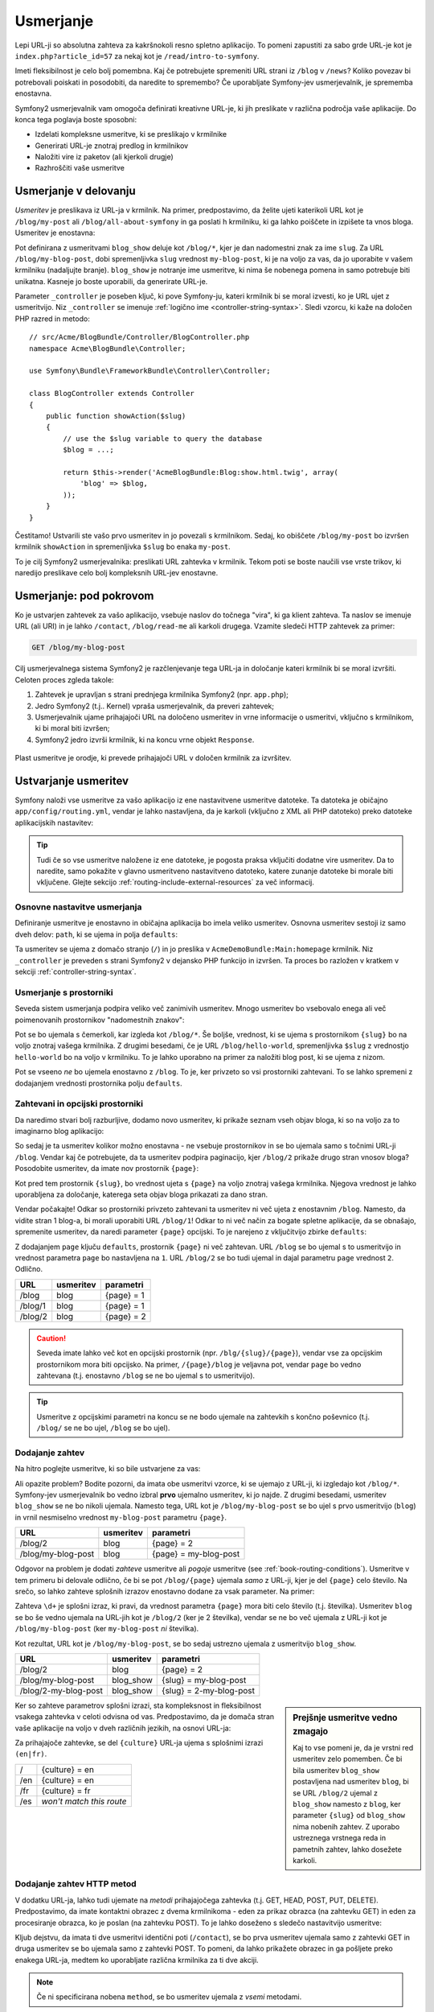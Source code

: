 .. index::
   single: Routing

Usmerjanje
==========

Lepi URL-ji so absolutna zahteva za kakršnokoli resno spletno aplikacijo. To
pomeni zapustiti za sabo grde URL-je kot je ``index.php?article_id=57`` za
nekaj kot je ``/read/intro-to-symfony``.

Imeti fleksibilnost je celo bolj pomembna. Kaj če potrebujete spremeniti
URL strani iz ``/blog`` v ``/news``? Koliko povezav bi potrebovali
poiskati in posodobiti, da naredite to spremembo? Če uporabljate Symfony-jev usmerjevalnik,
je sprememba enostavna.

Symfony2 usmerjevalnik vam omogoča definirati kreativne URL-je, ki jih preslikate v različna
področja vaše aplikacije. Do konca tega poglavja boste sposobni:

* Izdelati kompleksne usmeritve, ki se preslikajo v krmilnike
* Generirati URL-je znotraj predlog in krmilnikov
* Naložiti vire iz paketov (ali kjerkoli drugje)
* Razhroščiti vaše usmeritve

.. index::
   single: Routing; Basics

Usmerjanje v delovanju
----------------------

*Usmeritev* je preslikava iz URL-ja v krmilnik. Na primer, predpostavimo,
da želite ujeti katerikoli URL kot je ``/blog/my-post`` ali ``/blog/all-about-symfony``
in ga poslati h krmilniku, ki ga lahko poiščete in izpišete ta vnos bloga.
Usmeritev je enostavna:

.. configuration-block::

    .. code-block:: yaml

        # app/config/routing.yml
        blog_show:
            path:      /blog/{slug}
            defaults:  { _controller: AcmeBlogBundle:Blog:show }

    .. code-block:: xml

        <!-- app/config/routing.xml -->
        <?xml version="1.0" encoding="UTF-8" ?>
        <routes xmlns="http://symfony.com/schema/routing"
            xmlns:xsi="http://www.w3.org/2001/XMLSchema-instance"
            xsi:schemaLocation="http://symfony.com/schema/routing
                http://symfony.com/schema/routing/routing-1.0.xsd">

            <route id="blog_show" path="/blog/{slug}">
                <default key="_controller">AcmeBlogBundle:Blog:show</default>
            </route>
        </routes>

    .. code-block:: php

        // app/config/routing.php
        use Symfony\Component\Routing\RouteCollection;
        use Symfony\Component\Routing\Route;

        $collection = new RouteCollection();
        $collection->add('blog_show', new Route('/blog/{slug}', array(
            '_controller' => 'AcmeBlogBundle:Blog:show',
        )));

        return $collection;

Pot definirana z usmeritvami ``blog_show`` deluje kot ``/blog/*``, kjer
je dan nadomestni znak za ime ``slug``. Za URL ``/blog/my-blog-post``,
dobi spremenljivka ``slug`` vrednost ``my-blog-post``, ki je na voljo
za vas, da jo uporabite v vašem krmilniku (nadaljujte branje). ``blog_show`` je
notranje ime usmeritve, ki nima še nobenega pomena in samo potrebuje
biti unikatna. Kasneje jo boste uporabili, da generirate URL-je.

Parameter ``_controller`` je poseben ključ, ki pove Symfony-ju, kateri krmilnik
bi se moral izvesti, ko je URL ujet z usmeritvijo. Niz ``_controller``
se imenuje :ref:`logično ime <controller-string-syntax>`. Sledi
vzorcu, ki kaže na določen PHP razred in metodo::

    // src/Acme/BlogBundle/Controller/BlogController.php
    namespace Acme\BlogBundle\Controller;

    use Symfony\Bundle\FrameworkBundle\Controller\Controller;

    class BlogController extends Controller
    {
        public function showAction($slug)
        {
            // use the $slug variable to query the database
            $blog = ...;

            return $this->render('AcmeBlogBundle:Blog:show.html.twig', array(
                'blog' => $blog,
            ));
        }
    }

Čestitamo! Ustvarili ste vašo prvo usmeritev in jo povezali s
krmilnikom. Sedaj, ko obiščete ``/blog/my-post`` bo izvršen krmilnik ``showAction``
in spremenljivka ``$slug`` bo enaka ``my-post``.

To je cilj Symfony2 usmerjevalnika: preslikati URL zahtevka v
krmilnik. Tekom poti se boste naučili vse vrste trikov, ki naredijo preslikave
celo bolj kompleksnih URL-jev enostavne.

.. index::
   single: Routing; Under the hood

Usmerjanje: pod pokrovom
------------------------

Ko je ustvarjen zahtevek za vašo aplikacijo, vsebuje naslov do
točnega "vira", ki ga klient zahteva. Ta naslov se imenuje
URL (ali URI) in je lahko ``/contact``, ``/blog/read-me`` ali karkoli
drugega. Vzamite sledeči HTTP zahtevek za primer:

.. code-block:: text

    GET /blog/my-blog-post

Cilj usmerjevalnega sistema Symfony2 je razčlenjevanje tega URL-ja in določanje
kateri krmilnik bi se moral izvršiti. Celoten proces zgleda takole:

#. Zahtevek je upravljan s strani prednjega krmilnika Symfony2 (npr. ``app.php``);

#. Jedro Symfony2 (t.j.. Kernel) vpraša usmerjevalnik, da preveri zahtevek;

#. Usmerjevalnik ujame prihajajoči URL na določeno usmeritev in vrne informacije
   o usmeritvi, vključno s krmilnikom, ki bi moral biti izvršen;

#. Symfony2 jedro izvrši krmilnik, ki na koncu vrne
   objekt ``Response``.

.. figure:: /images/request-flow.png
   :align: center
   :alt: Symfony2 request flow

   Plast usmeritve je orodje, ki prevede prihajajoči URL v določen
   krmilnik za izvršitev.

.. index::
   single: Routing; Creating routes

Ustvarjanje usmeritev
---------------------

Symfony naloži vse usmeritve za vašo aplikacijo iz ene nastavitvene usmeritve
datoteke. Ta datoteka je običajno ``app/config/routing.yml``, vendar je lahko nastavljena,
da je karkoli (vključno z XML ali PHP datoteko) preko datoteke aplikacijskih
nastavitev:

.. configuration-block::

    .. code-block:: yaml

        # app/config/config.yml
        framework:
            # ...
            router:        { resource: "%kernel.root_dir%/config/routing.yml" }

    .. code-block:: xml

        <!-- app/config/config.xml -->
        <?xml version="1.0" encoding="UTF-8" ?>
        <container xmlns="http://symfony.com/schema/dic/services"
            xmlns:xsi="http://www.w3.org/2001/XMLSchema-instance"
            xmlns:framework="http://symfony.com/schema/dic/symfony"
            xsi:schemaLocation="http://symfony.com/schema/dic/services http://symfony.com/schema/dic/services/services-1.0.xsd
                                http://symfony.com/schema/dic/symfony http://symfony.com/schema/dic/symfony/symfony-1.0.xsd">

            <framework:config>
                <!-- ... -->
                <framework:router resource="%kernel.root_dir%/config/routing.xml" />
            </framework:config>
        </container>

    .. code-block:: php

        // app/config/config.php
        $container->loadFromExtension('framework', array(
            // ...
            'router' => array(
                'resource' => '%kernel.root_dir%/config/routing.php',
            ),
        ));

.. tip::

    Tudi če so vse usmeritve naložene iz ene datoteke, je pogosta praksa
    vključiti dodatne vire usmeritev. Da to naredite, samo pokažite v
    glavno usmeritveno nastavitveno datoteko, katere zunanje datoteke bi morale biti vključene.
    Glejte sekcijo :ref:`routing-include-external-resources` za več
    informacij.

Osnovne nastavitve usmerjanja
~~~~~~~~~~~~~~~~~~~~~~~~~~~~~

Definiranje usmeritve je enostavno in običajna aplikacija bo imela veliko usmeritev.
Osnovna usmeritev sestoji iz samo dveh delov: ``path``, ki se ujema in
polja ``defaults``:

.. configuration-block::

    .. code-block:: yaml

        _welcome:
            path:      /
            defaults:  { _controller: AcmeDemoBundle:Main:homepage }

    .. code-block:: xml

        <?xml version="1.0" encoding="UTF-8" ?>
        <routes xmlns="http://symfony.com/schema/routing"
            xmlns:xsi="http://www.w3.org/2001/XMLSchema-instance"
            xsi:schemaLocation="http://symfony.com/schema/routing
                http://symfony.com/schema/routing/routing-1.0.xsd">

            <route id="_welcome" path="/">
                <default key="_controller">AcmeDemoBundle:Main:homepage</default>
            </route>

        </routes>

    ..  code-block:: php

        use Symfony\Component\Routing\RouteCollection;
        use Symfony\Component\Routing\Route;

        $collection = new RouteCollection();
        $collection->add('_welcome', new Route('/', array(
            '_controller' => 'AcmeDemoBundle:Main:homepage',
        )));

        return $collection;

Ta usmeritev se ujema z domačo stranjo (``/``) in jo preslika v ``AcmeDemoBundle:Main:homepage``
krmilnik. Niz ``_controller`` je preveden s strani Symfony2 v
dejansko PHP funkcijo in izvršen. Ta proces bo razložen v kratkem
v sekciji :ref:`controller-string-syntax`.

.. index::
   single: Routing; Placeholders

Usmerjanje s prostorniki
~~~~~~~~~~~~~~~~~~~~~~~~

Seveda sistem usmerjanja podpira veliko več zanimivih usmeritev. Mnogo
usmeritev bo vsebovalo enega ali več poimenovanih prostornikov "nadomestnih znakov":

.. configuration-block::

    .. code-block:: yaml

        blog_show:
            path:      /blog/{slug}
            defaults:  { _controller: AcmeBlogBundle:Blog:show }

    .. code-block:: xml

        <?xml version="1.0" encoding="UTF-8" ?>
        <routes xmlns="http://symfony.com/schema/routing"
            xmlns:xsi="http://www.w3.org/2001/XMLSchema-instance"
            xsi:schemaLocation="http://symfony.com/schema/routing
                http://symfony.com/schema/routing/routing-1.0.xsd">

            <route id="blog_show" path="/blog/{slug}">
                <default key="_controller">AcmeBlogBundle:Blog:show</default>
            </route>
        </routes>

    .. code-block:: php

        use Symfony\Component\Routing\RouteCollection;
        use Symfony\Component\Routing\Route;

        $collection = new RouteCollection();
        $collection->add('blog_show', new Route('/blog/{slug}', array(
            '_controller' => 'AcmeBlogBundle:Blog:show',
        )));

        return $collection;

Pot se bo ujemala s čemerkoli, kar izgleda kot ``/blog/*``. Še boljše,
vrednost, ki se ujema s prostornikom ``{slug}`` bo na voljo znotraj vašega
krmilnika. Z drugimi besedami, če je URL ``/blog/hello-world``, spremenljivka
``$slug`` z vrednostjo ``hello-world`` bo na voljo v krmilniku.
To je lahko uporabno na primer za naložiti blog post, ki se ujema z nizom.

Pot se vseeno *ne* bo ujemela enostavno z ``/blog``. To je, ker
privzeto so vsi prostorniki zahtevani. To se lahko spremeni z dodajanjem
vrednosti prostornika polju ``defaults``.

Zahtevani in opcijski prostorniki
~~~~~~~~~~~~~~~~~~~~~~~~~~~~~~~~~

Da naredimo stvari bolj razburljive, dodamo novo usmeritev, ki prikaže seznam vseh
objav bloga, ki so na voljo za to imaginarno blog aplikacijo:

.. configuration-block::

    .. code-block:: yaml

        blog:
            path:      /blog
            defaults:  { _controller: AcmeBlogBundle:Blog:index }

    .. code-block:: xml

        <?xml version="1.0" encoding="UTF-8" ?>
        <routes xmlns="http://symfony.com/schema/routing"
            xmlns:xsi="http://www.w3.org/2001/XMLSchema-instance"
            xsi:schemaLocation="http://symfony.com/schema/routing
                http://symfony.com/schema/routing/routing-1.0.xsd">

            <route id="blog" path="/blog">
                <default key="_controller">AcmeBlogBundle:Blog:index</default>
            </route>
        </routes>

    .. code-block:: php

        use Symfony\Component\Routing\RouteCollection;
        use Symfony\Component\Routing\Route;

        $collection = new RouteCollection();
        $collection->add('blog', new Route('/blog', array(
            '_controller' => 'AcmeBlogBundle:Blog:index',
        )));

        return $collection;

So sedaj je ta usmeritev kolikor možno enostavna - ne vsebuje prostornikov
in se bo ujemala samo s točnimi URL-ji ``/blog``. Vendar kaj če potrebujete, da ta usmeritev
podpira paginacijo, kjer ``/blog/2`` prikaže drugo stran vnosov
bloga? Posodobite usmeritev, da imate nov prostornik ``{page}``:

.. configuration-block::

    .. code-block:: yaml

        blog:
            path:      /blog/{page}
            defaults:  { _controller: AcmeBlogBundle:Blog:index }

    .. code-block:: xml

        <?xml version="1.0" encoding="UTF-8" ?>
        <routes xmlns="http://symfony.com/schema/routing"
            xmlns:xsi="http://www.w3.org/2001/XMLSchema-instance"
            xsi:schemaLocation="http://symfony.com/schema/routing
                http://symfony.com/schema/routing/routing-1.0.xsd">

            <route id="blog" path="/blog/{page}">
                <default key="_controller">AcmeBlogBundle:Blog:index</default>
            </route>
        </routes>

    .. code-block:: php

        use Symfony\Component\Routing\RouteCollection;
        use Symfony\Component\Routing\Route;

        $collection = new RouteCollection();
        $collection->add('blog', new Route('/blog/{page}', array(
            '_controller' => 'AcmeBlogBundle:Blog:index',
        )));

        return $collection;

Kot pred tem prostornik ``{slug}``, bo vrednost ujeta s ``{page}``
na voljo znotraj vašega krmilnika. Njegova vrednost je lahko uporabljena za določanje, katerega
seta objav bloga prikazati za dano stran.

Vendar počakajte! Odkar so prostorniki privzeto zahtevani ta usmeritev
ni več ujeta z enostavnim ``/blog``. Namesto, da vidite stran 1 blog-a,
bi morali uporabiti URL ``/blog/1``! Odkar to ni več način za bogate spletne
aplikacije, da se obnašajo, spremenite usmeritev, da naredi parameter ``{page}`` opcijski.
To je narejeno z vključitvijo zbirke ``defaults``:

.. configuration-block::

    .. code-block:: yaml

        blog:
            path:      /blog/{page}
            defaults:  { _controller: AcmeBlogBundle:Blog:index, page: 1 }

    .. code-block:: xml

        <?xml version="1.0" encoding="UTF-8" ?>
        <routes xmlns="http://symfony.com/schema/routing"
            xmlns:xsi="http://www.w3.org/2001/XMLSchema-instance"
            xsi:schemaLocation="http://symfony.com/schema/routing
                http://symfony.com/schema/routing/routing-1.0.xsd">

            <route id="blog" path="/blog/{page}">
                <default key="_controller">AcmeBlogBundle:Blog:index</default>
                <default key="page">1</default>
            </route>
        </routes>

    .. code-block:: php

        use Symfony\Component\Routing\RouteCollection;
        use Symfony\Component\Routing\Route;

        $collection = new RouteCollection();
        $collection->add('blog', new Route('/blog/{page}', array(
            '_controller' => 'AcmeBlogBundle:Blog:index',
            'page'        => 1,
        )));

        return $collection;

Z dodajanjem ``page`` ključu ``defaults``, prostornik ``{page}`` ni več
zahtevan. URL ``/blog`` se bo ujemal s to usmeritvijo in vrednost
parametra ``page`` bo nastavljena na ``1``. URL ``/blog/2`` se bo tudi
ujemal in dajal parametru ``page`` vrednost ``2``. Odlično.

+--------------------+-----------+-----------------------+
| URL                | usmeritev | parametri             |
+====================+===========+=======================+
| /blog              | blog      | {page} = 1            |
+--------------------+-----------+-----------------------+
| /blog/1            | blog      | {page} = 1            |
+--------------------+-----------+-----------------------+
| /blog/2            | blog      | {page} = 2            |
+--------------------+-----------+-----------------------+

.. caution::

    Seveda imate lahko več kot en opcijski prostornik (npr. ``/blg/{slug}/{page}``),
    vendar vse za opcijskim prostornikom mora biti opcijsko. Na primer,
    ``/{page}/blog`` je veljavna pot, vendar ``page`` bo vedno zahtevana
    (t.j. enostavno ``/blog`` se ne bo ujemal s to usmeritvijo).

.. tip::

    Usmeritve z opcijskimi parametri na koncu se ne bodo ujemale na zahtevkih
    s končno poševnico (t.j. ``/blog/`` se ne bo ujel, ``/blog`` se bo ujel).

.. index::
   single: Routing; Requirements

Dodajanje zahtev
~~~~~~~~~~~~~~~~

Na hitro poglejte usmeritve, ki so bile ustvarjene za vas:

.. configuration-block::

    .. code-block:: yaml

        blog:
            path:      /blog/{page}
            defaults:  { _controller: AcmeBlogBundle:Blog:index, page: 1 }

        blog_show:
            path:      /blog/{slug}
            defaults:  { _controller: AcmeBlogBundle:Blog:show }

    .. code-block:: xml

        <?xml version="1.0" encoding="UTF-8" ?>
        <routes xmlns="http://symfony.com/schema/routing"
            xmlns:xsi="http://www.w3.org/2001/XMLSchema-instance"
            xsi:schemaLocation="http://symfony.com/schema/routing
                http://symfony.com/schema/routing/routing-1.0.xsd">

            <route id="blog" path="/blog/{page}">
                <default key="_controller">AcmeBlogBundle:Blog:index</default>
                <default key="page">1</default>
            </route>

            <route id="blog_show" path="/blog/{slug}">
                <default key="_controller">AcmeBlogBundle:Blog:show</default>
            </route>
        </routes>

    .. code-block:: php

        use Symfony\Component\Routing\RouteCollection;
        use Symfony\Component\Routing\Route;

        $collection = new RouteCollection();
        $collection->add('blog', new Route('/blog/{page}', array(
            '_controller' => 'AcmeBlogBundle:Blog:index',
            'page'        => 1,
        )));

        $collection->add('blog_show', new Route('/blog/{show}', array(
            '_controller' => 'AcmeBlogBundle:Blog:show',
        )));

        return $collection;

Ali opazite problem? Bodite pozorni, da imata obe usmeritvi vzorce, ki se ujemajo
z URL-ji, ki izgledajo kot ``/blog/*``. Symfony-jev usmerjevalnik bo vedno izbral
**prvo** ujemalno usmeritev, ki jo najde. Z drugimi besedami, usmeritev ``blog_show``
se ne bo nikoli ujemala. Namesto tega, URL kot je ``/blog/my-blog-post`` se bo ujel
s prvo usmeritvijo (``blog``) in vrnil nesmiselno vrednost ``my-blog-post``
parametru ``{page}``.

+--------------------+-----------+-----------------------+
| URL                | usmeritev | parametri             |
+====================+===========+=======================+
| /blog/2            | blog      | {page} = 2            |
+--------------------+-----------+-----------------------+
| /blog/my-blog-post | blog      | {page} = my-blog-post |
+--------------------+-----------+-----------------------+

Odgovor na problem je dodati *zahteve* usmeritve  ali *pogoje* usmeritve
(see :ref:`book-routing-conditions`). Usmeritve v tem primeru bi delovale
odlično, če bi se pot ``/blog/{page}`` ujemala *samo* z URL-ji, kjer je del
``{page}`` celo število. Na srečo, so lahko zahteve splošnih izrazov enostavno
dodane za vsak parameter. Na primer:

.. configuration-block::

    .. code-block:: yaml

        blog:
            path:      /blog/{page}
            defaults:  { _controller: AcmeBlogBundle:Blog:index, page: 1 }
            requirements:
                page:  \d+

    .. code-block:: xml

        <?xml version="1.0" encoding="UTF-8" ?>
        <routes xmlns="http://symfony.com/schema/routing"
            xmlns:xsi="http://www.w3.org/2001/XMLSchema-instance"
            xsi:schemaLocation="http://symfony.com/schema/routing
                http://symfony.com/schema/routing/routing-1.0.xsd">

            <route id="blog" path="/blog/{page}">
                <default key="_controller">AcmeBlogBundle:Blog:index</default>
                <default key="page">1</default>
                <requirement key="page">\d+</requirement>
            </route>
        </routes>

    .. code-block:: php

        use Symfony\Component\Routing\RouteCollection;
        use Symfony\Component\Routing\Route;

        $collection = new RouteCollection();
        $collection->add('blog', new Route('/blog/{page}', array(
            '_controller' => 'AcmeBlogBundle:Blog:index',
            'page'        => 1,
        ), array(
            'page' => '\d+',
        )));

        return $collection;

Zahteva ``\d+`` je splošni izraz, ki pravi, da vrednost
parametra ``{page}`` mora biti celo število (t.j. številka). Usmeritev ``blog``
se bo še vedno ujemala na URL-jih kot je ``/blog/2`` (ker je 2 številka), vendar
se ne bo več ujemala z URL-ji kot je ``/blog/my-blog-post`` (ker ``my-blog-post``
*ni* številka).

Kot rezultat, URL kot je ``/blog/my-blog-post``, se bo sedaj ustrezno ujemala z
usmeritvijo ``blog_show``.

+----------------------+-----------+-------------------------+
| URL                  | usmeritev | parametri               |
+======================+===========+=========================+
| /blog/2              | blog      | {page} = 2              |
+----------------------+-----------+-------------------------+
| /blog/my-blog-post   | blog_show | {slug} = my-blog-post   |
+----------------------+-----------+-------------------------+
| /blog/2-my-blog-post | blog_show | {slug} = 2-my-blog-post |
+----------------------+-----------+-------------------------+

.. sidebar:: Prejšnje usmeritve vedno zmagajo

    Kaj to vse pomeni je, da je vrstni red usmeritev zelo pomemben.
    Če bi bila usmeritev ``blog_show`` postavljena nad usmeritev ``blog``,
    bi se URL ``/blog/2`` ujemal z ``blog_show`` namesto z ``blog``, ker
    parameter ``{slug}`` od ``blog_show`` nima nobenih zahtev. Z uporabo ustreznega
    vrstnega reda in pametnih zahtev, lahko dosežete karkoli.

Ker so zahteve parametrov splošni izrazi, sta kompleksnost
in fleksibilnost vsakega zahtevka v celoti odvisna od vas. Predpostavimo, da je domača stran
vaše aplikacije na voljo v dveh različnih jezikih, na osnovi
URL-ja:

.. configuration-block::

    .. code-block:: yaml

        homepage:
            path:      /{culture}
            defaults:  { _controller: AcmeDemoBundle:Main:homepage, culture: en }
            requirements:
                culture:  en|fr

    .. code-block:: xml

        <?xml version="1.0" encoding="UTF-8" ?>
        <routes xmlns="http://symfony.com/schema/routing"
            xmlns:xsi="http://www.w3.org/2001/XMLSchema-instance"
            xsi:schemaLocation="http://symfony.com/schema/routing
                http://symfony.com/schema/routing/routing-1.0.xsd">

            <route id="homepage" path="/{culture}">
                <default key="_controller">AcmeDemoBundle:Main:homepage</default>
                <default key="culture">en</default>
                <requirement key="culture">en|fr</requirement>
            </route>
        </routes>

    .. code-block:: php

        use Symfony\Component\Routing\RouteCollection;
        use Symfony\Component\Routing\Route;

        $collection = new RouteCollection();
        $collection->add('homepage', new Route('/{culture}', array(
            '_controller' => 'AcmeDemoBundle:Main:homepage',
            'culture'     => 'en',
        ), array(
            'culture' => 'en|fr',
        )));

        return $collection;

Za prihajajoče zahtevke, se del ``{culture}`` URL-ja ujema s
splošnimi izrazi ``(en|fr)``.

+-----+--------------------------+
| /   | {culture} = en           |
+-----+--------------------------+
| /en | {culture} = en           |
+-----+--------------------------+
| /fr | {culture} = fr           |
+-----+--------------------------+
| /es | *won't match this route* |
+-----+--------------------------+

.. index::
   single: Routing; Method requirement

Dodajanje zahtev HTTP metod
~~~~~~~~~~~~~~~~~~~~~~~~~~~

V dodatku URL-ja, lahko tudi ujemate na *metodi* prihajajočega
zahtevka (t.j. GET, HEAD, POST, PUT, DELETE). Predpostavimo, da imate kontaktni obrazec
z dvema krmilnikoma - eden za prikaz obrazca (na zahtevku GET) in eden
za procesiranje obrazca, ko je poslan (na zahtevku POST). To je lahko
doseženo s sledečo nastavitvijo usmeritve:

.. configuration-block::

    .. code-block:: yaml

        contact:
            path:     /contact
            defaults: { _controller: AcmeDemoBundle:Main:contact }
            methods:  [GET]

        contact_process:
            path:     /contact
            defaults: { _controller: AcmeDemoBundle:Main:contactProcess }
            methods:  [POST]

    .. code-block:: xml

        <?xml version="1.0" encoding="UTF-8" ?>
        <routes xmlns="http://symfony.com/schema/routing"
            xmlns:xsi="http://www.w3.org/2001/XMLSchema-instance"
            xsi:schemaLocation="http://symfony.com/schema/routing
                http://symfony.com/schema/routing/routing-1.0.xsd">

            <route id="contact" path="/contact" methods="GET">
                <default key="_controller">AcmeDemoBundle:Main:contact</default>
            </route>

            <route id="contact_process" path="/contact" methods="POST">
                <default key="_controller">AcmeDemoBundle:Main:contactProcess</default>
            </route>
        </routes>

    .. code-block:: php

        use Symfony\Component\Routing\RouteCollection;
        use Symfony\Component\Routing\Route;

        $collection = new RouteCollection();
        $collection->add('contact', new Route('/contact', array(
            '_controller' => 'AcmeDemoBundle:Main:contact',
        ), array(), array(), '', array(), array('GET')));

        $collection->add('contact_process', new Route('/contact', array(
            '_controller' => 'AcmeDemoBundle:Main:contactProcess',
        ), array(), array(), '', array(), array('POST')));

        return $collection;

Kljub dejstvu, da imata ti dve usmeritvi identični poti (``/contact``),
se bo prva usmeritev ujemala samo z zahtevki GET in druga usmeritev se bo ujemala
samo z zahtevki POST. To pomeni, da lahko prikažete obrazec in ga pošljete
preko enakega URL-ja, medtem ko uporabljate različna krmilnika za ti dve akciji.

.. note::

    Če ni specificirana nobena ``method``, se bo usmeritev ujemala z *vsemi* metodami.

Dodajanje zahtev gostitelja
~~~~~~~~~~~~~~~~~~~~~~~~~~~

Ujemate lahko tudi HTTP *host* prihajajočega zahtevka. Za več
informacij, glejte :doc:`/components/routing/hostname_pattern` v dokumentaciji Routing
komponente.

.. _book-routing-conditions:

Popolnoma prilagojeno ujemanje usmeritev s pogoji
~~~~~~~~~~~~~~~~~~~~~~~~~~~~~~~~~~~~~~~~~~~~~~~~~

.. versionadded:: 2.4
    Pogoji usmeritev so bili predstavljeni v Symfony 2.4.

Kot ste videli, je lahko usmeritev narejena, da se ujema samo z določenimi usmeritvenimi nadomestnimi znaki
(preko splošnih izrazov), HTTP metodami ali imeni gostiteljev. Vendar je lahko sistem
usmerjanja razširjen, da ima skoraj neskončno fleksibilnost z uporabo ``pogojev``:

.. configuration-block::

    .. code-block:: yaml

        contact:
            path:     /contact
            defaults: { _controller: AcmeDemoBundle:Main:contact }
            condition: "context.getMethod() in ['GET', 'HEAD'] and request.headers.get('User-Agent') matches '/firefox/i'"

    .. code-block:: xml

        <?xml version="1.0" encoding="UTF-8" ?>
        <routes xmlns="http://symfony.com/schema/routing"
            xmlns:xsi="http://www.w3.org/2001/XMLSchema-instance"
            xsi:schemaLocation="http://symfony.com/schema/routing
                http://symfony.com/schema/routing/routing-1.0.xsd">

            <route id="contact"
                path="/contact"
                condition="context.getMethod() in ['GET', 'HEAD'] and request.headers.get('User-Agent') matches '/firefox/i'"
            >
                <default key="_controller">AcmeDemoBundle:Main:contact</default>
            </route>
        </routes>

    .. code-block:: php

        use Symfony\Component\Routing\RouteCollection;
        use Symfony\Component\Routing\Route;

        $collection = new RouteCollection();
        $collection->add('contact', new Route(
            '/contact', array(
                '_controller' => 'AcmeDemoBundle:Main:contact',
            ),
            array(),
            array(),
            '',
            array(),
            array(),
            'context.getMethod() in ["GET", "HEAD"] and request.headers.get("User-Agent") matches "/firefox/i"'
        ));

        return $collection;

``condition`` je izraz in lahko se naučite več o njegovi sintaksi
tu: :doc:`/components/expression_language/syntax`. S tem se usmeritev
ne bo ujemala razen, če je HTTP metoda ali GET ali HEAD *in*, če je glava ``User-Agent``
``firefox``.

Lahko naredite katerokoli kompleksno logiko, ki jo potrebujete v izrazu s spreminjanem dveh
spremenljivk, ki sta podani v izraz:

* ``context``: Instanca :class:`Symfony\\Component\\Routing\\RequestContext`,
  ki vsebuje najbolj fundamentalne informacije o usmeritvi, ki se ujema;
* ``request``: Symfony-jev objekt :class:`Symfony\\Component\\HttpFoundation\\Request`
  (glejte :ref:`component-http-foundation-request`).

.. caution::

    Pogoji *niso* vzeti v obzir, ko se generira URL.

.. sidebar:: Izrazi so prevedeni v PHP

    Za kulisjem so izrazi prevedeni v surov PHP. Naš primer
    bi generiral sledeči PHP v direktoriju cache::

        if (rtrim($pathinfo, '/contact') === '' && (
            in_array($context->getMethod(), array(0 => "GET", 1 => "HEAD"))
            && preg_match("/firefox/i", $request->headers->get("User-Agent"))
        )) {
            // ...
        }

    Zaradi tega uporaba ključa ``condition`` ne povzroča dodatnih prekoračitev
    preko časa, ki ga vzame za sestavo PHP-ja za izvrševanje.

.. index::
   single: Routing; Advanced example
   single: Routing; _format parameter

.. _advanced-routing-example:

Napreden primer usmerjevanja
~~~~~~~~~~~~~~~~~~~~~~~~~~~~

Na tej točki imate vse, kar potrebujete za izdelavo močnih usmeritvenih
struktur v Symfony. Sledeče je primer kako fleksibilen je lahko
usmerjevalni sistem:

.. configuration-block::

    .. code-block:: yaml

        article_show:
          path:     /articles/{culture}/{year}/{title}.{_format}
          defaults: { _controller: AcmeDemoBundle:Article:show, _format: html }
          requirements:
              culture:  en|fr
              _format:  html|rss
              year:     \d+

    .. code-block:: xml

        <?xml version="1.0" encoding="UTF-8" ?>
        <routes xmlns="http://symfony.com/schema/routing"
            xmlns:xsi="http://www.w3.org/2001/XMLSchema-instance"
            xsi:schemaLocation="http://symfony.com/schema/routing
                http://symfony.com/schema/routing/routing-1.0.xsd">

            <route id="article_show"
                path="/articles/{culture}/{year}/{title}.{_format}">

                <default key="_controller">AcmeDemoBundle:Article:show</default>
                <default key="_format">html</default>
                <requirement key="culture">en|fr</requirement>
                <requirement key="_format">html|rss</requirement>
                <requirement key="year">\d+</requirement>

            </route>
        </routes>

    .. code-block:: php

        use Symfony\Component\Routing\RouteCollection;
        use Symfony\Component\Routing\Route;

        $collection = new RouteCollection();
        $collection->add(
            'article_show',
            new Route('/articles/{culture}/{year}/{title}.{_format}', array(
                '_controller' => 'AcmeDemoBundle:Article:show',
                '_format'     => 'html',
            ), array(
                'culture' => 'en|fr',
                '_format' => 'html|rss',
                'year'    => '\d+',
            ))
        );

        return $collection;

Kot ste videli, ta usmeritev se bo ujemala samo, če je ``{culture}`` del
URL-ja ali ``en`` ali ``fr`` in če je ``{year}`` številka. Ta
usmeritev tudi prikazuje, kako lahko uporabite piko med prostorniki namesto
poševnice. URL-ji, ki se ujemajo s to usmeritvijo lahko izgledajo takole:

* ``/articles/en/2010/my-post``
* ``/articles/fr/2010/my-post.rss``
* ``/articles/en/2013/my-latest-post.html``

.. _book-routing-format-param:

.. sidebar:: Poseben usmerjevalni parameter ``_format``

    Ta primer tudi ponazarja poseben usmerjevalni parameter ``_format``.
    Ko uporabljate ta parameter, ujeta vrednost psotane "format zahtevka"
    objekta ``Request``. Na koncu je format zahtevka uporabljen za take
    stvari kot so nastavitev ``Content-Type`` odziva (npr. ``json``
    format zahtevka prevede v ``Content-Type`` od ``application/json``).
    Lahko je uporabljen v krmilniku za izpis različne predloge za
    vsako vrednost od ``_format``. Parameter ``_format`` je zelo močan način
    za izpis enake vsebine v različnih formatih.

.. note::

    Včasih želite narediti določene dele vaših usmeritev globalno nastavljive.
    Symfony vam ponuja način, da to naredite s spreminjanjem parametrov storitvenega kontejnerja.
    Preberite več o tem v ":doc:`/cookbook/routing/service_container_parameters`.

Posebni parametri usmerjanja
~~~~~~~~~~~~~~~~~~~~~~~~~~~~

Kot ste videli, vsak parameter usmerjanja ali privzeta vrednost je na koncu na voljo
kot argument v metodu krmilnika. Dodatno so na voljo trije parametri,
ki so posebni: vsak doda unikaten del funkcionalnosti znotraj vaše aplikacije:

* ``_controller``: Kot ste videli je ta parameter uporabljen za določanje, kateri
  krmilnik je izvršen, ko se usmeritev ujema;

* ``_format``: Uporabljen za nastavitev formata zahtevka (:ref:`preberite več <book-routing-format-param>`);

* ``_locale``: Uporabljen za nastavitev lokalizacije na zahtevku (:ref:`preberite več <book-translation-locale-url>`);

.. index::
   single: Routing; Controllers
   single: Controller; String naming format

.. _controller-string-syntax:

Vzorci poimenovanja krmilnika
-----------------------------

Vsaka usmeritev mora imeti parameter ``_controller``, ki diktira, kateri
krmilnik bi moral biti izvršen, ko je ta usmeritev ujeta. Ta parameter
uporablja enostaven vzorec niza imenovan *logično ime krmilnika*, katerega
Symfony preslika v določeno PHP metodo in razred. Vzorec ima tri dele,
vsak ločen z dvopičjem:

    **bundle**:**controller**:**action**

Na primer, vrednost ``_controller`` od ``AcmeBlogBundle:Blog:show`` pomeni:

+----------------+------------------+-------------+
| Paket          | Razred krmilnika | Ime metode  |
+================+==================+=============+
| AcmeBlogBundle | BlogController   | showAction  |
+----------------+------------------+-------------+

Krmilnik lahko izgleda takole::

    // src/Acme/BlogBundle/Controller/BlogController.php
    namespace Acme\BlogBundle\Controller;

    use Symfony\Bundle\FrameworkBundle\Controller\Controller;

    class BlogController extends Controller
    {
        public function showAction($slug)
        {
            // ...
        }
    }

Bodite pozorni, ker Symfony doda niz ``Controller`` imenu razreda (``Blog``
=> ``BlogController``) in ``Action`` imenu metode (``show`` => ``showAction``).

Lahko bi se tudi sklicevali na ta krmilnik z uporabo njegovega polno-kvalificiranega imena razreda
in metode: ``Acme\BlogBundle\Controller\BlogController::showAction``.
Vendar, če sledite nekaterim enostavnim konvencijam, je logično ime bolj ustrezno
in omogoča več fleksibilnosti.

.. note::

   Kot dodatek uporabi logičnega imena ali polno-kvalificiranega imena razreda
   Symfony podpira tretji način sklicevanja na krmilnik. Ta metoda
   uporablja samo eno ločilo podpičja (npr. ``service_name:indexAction``) in
   se sklicuje na krmilnik kot storitev (glejte :doc:`/cookbook/controller/service`).

Parametri usmeritve in argumenti krmilnika
------------------------------------------

Parametri usmerjevalnika (npr. ``{slug}``) so posebej pomembni, ker
je vsak na voljo kot argument metodi krmilnika::

    public function showAction($slug)
    {
      // ...
    }

V realnosti je celotna zbirka ``defaults`` združena z vrednostmi
parametrov, da oblikujejo posamezno polje. Vsak ključ tega polja je na voljo kot
argument na krmilniku.

Z drugimi besedami, za vsak argument vaše metode krmilnika, Symfony pogleda
za parametrom usmeritvije tega imena in določi njegovo vrednost temu argumentu.
V naprednem primeru zgoraj, kakršnakoli kombinacija (v kateremkoli vrstnem redu) sledečih
spremenljivk bi lahko bila uporabljena kot argumenti metode ``showAction()``:

* ``$culture``
* ``$year``
* ``$title``
* ``$_format``
* ``$_controller``

Ker so prostorniki in zbirka ``defaults`` združeni skupaj, je na voljo celo
spremenljivka ``$_controller``. Za več podrobnih debat
glejte :ref:`route-parameters-controller-arguments`.

.. tip::

    Lahko uporabite tudi posebno spremenljivko ``$_route``, ki je nastavljena na
    ime usmeritve, ki je bila ujeta.

.. index::
   single: Routing; Importing routing resources

.. _routing-include-external-resources:

Vključevanje zunanjih virov usmerjanja
--------------------------------------

Vse usmeritve so naložene preko ene nastavitvene datoteke - običajno ``app/config/routing.yml``
(glejte `Ustvarjanje usmeritev`_ zgoraj). Pogosto vendar boste oa želeli naložiti usmeritve
iz drugih prostorov, kot je usmeritvena datoteka, ki se nahaja znotraj paketa. To se lahko
naredi z "uvažanjem" te datoteke:

.. configuration-block::

    .. code-block:: yaml

        # app/config/routing.yml
        acme_hello:
            resource: "@AcmeHelloBundle/Resources/config/routing.yml"

    .. code-block:: xml

        <!-- app/config/routing.xml -->
        <?xml version="1.0" encoding="UTF-8" ?>
        <routes xmlns="http://symfony.com/schema/routing"
            xmlns:xsi="http://www.w3.org/2001/XMLSchema-instance"
            xsi:schemaLocation="http://symfony.com/schema/routing
                http://symfony.com/schema/routing/routing-1.0.xsd">

            <import resource="@AcmeHelloBundle/Resources/config/routing.xml" />
        </routes>

    .. code-block:: php

        // app/config/routing.php
        use Symfony\Component\Routing\RouteCollection;

        $collection = new RouteCollection();
        $collection->addCollection(
            $loader->import("@AcmeHelloBundle/Resources/config/routing.php")
        );

        return $collection;

.. note::

   Ko uvažate vire iz YAML, je ključ (npr. ``acme_hello``) nepomemben.
   Bodite samo prepričani, da je unikaten, tako da ga nobene druge vrstice ne prepišeno.

Ključ ``resource`` naloži dani usmeritveni vir. V tem primeru je
vir celotna pot do datoteke, kjer je ``@AcmeHelloBundle`` bližnjica
sintakse, ki rešuje pot tega paketa. Uvožena datoteka lahko izgleda
takole:

.. configuration-block::

    .. code-block:: yaml

        # src/Acme/HelloBundle/Resources/config/routing.yml
       acme_hello:
            path:     /hello/{name}
            defaults: { _controller: AcmeHelloBundle:Hello:index }

    .. code-block:: xml

        <!-- src/Acme/HelloBundle/Resources/config/routing.xml -->
        <?xml version="1.0" encoding="UTF-8" ?>
        <routes xmlns="http://symfony.com/schema/routing"
            xmlns:xsi="http://www.w3.org/2001/XMLSchema-instance"
            xsi:schemaLocation="http://symfony.com/schema/routing
                http://symfony.com/schema/routing/routing-1.0.xsd">

            <route id="acme_hello" path="/hello/{name}">
                <default key="_controller">AcmeHelloBundle:Hello:index</default>
            </route>
        </routes>

    .. code-block:: php

        // src/Acme/HelloBundle/Resources/config/routing.php
        use Symfony\Component\Routing\RouteCollection;
        use Symfony\Component\Routing\Route;

        $collection = new RouteCollection();
        $collection->add('acme_hello', new Route('/hello/{name}', array(
            '_controller' => 'AcmeHelloBundle:Hello:index',
        )));

        return $collection;

Usmeritve iz te datoteke so razčlenjene in naložene na enak način kot glavna
usmeritvena datoteka.

Dodajanje predpon uvoženim usmeritvam
~~~~~~~~~~~~~~~~~~~~~~~~~~~~~~~~~~~~~

Lahko tudi izberete ponuditi "predpono" za uvožene usmeritve. Na primer
predpostavimo, da želite, da ima usmeritev ``acme_hello`` končno pot ``/admin/hello/{name}``
namesto enostavno ``/hello/{name}``:

.. configuration-block::

    .. code-block:: yaml

        # app/config/routing.yml
        acme_hello:
            resource: "@AcmeHelloBundle/Resources/config/routing.yml"
            prefix:   /admin

    .. code-block:: xml

        <!-- app/config/routing.xml -->
        <?xml version="1.0" encoding="UTF-8" ?>
        <routes xmlns="http://symfony.com/schema/routing"
            xmlns:xsi="http://www.w3.org/2001/XMLSchema-instance"
            xsi:schemaLocation="http://symfony.com/schema/routing
                http://symfony.com/schema/routing/routing-1.0.xsd">

            <import resource="@AcmeHelloBundle/Resources/config/routing.xml"
                prefix="/admin" />
        </routes>

    .. code-block:: php

        // app/config/routing.php
        use Symfony\Component\Routing\RouteCollection;

        $collection = new RouteCollection();

        $acmeHello = $loader->import(
            "@AcmeHelloBundle/Resources/config/routing.php"
        );
        $acmeHello->addPrefix('/admin');

        $collection->addCollection($acmeHello);

        return $collection;

Niz ``/admin`` bo sedaj pripet poti vsake usmeritve, ki je naložena
iz novega vira usmeritve.

.. tip::

    Usmeritve lahko tudi definirate z uporabo anotacij. Glejte
    :doc:`dokumentacijo FrameworkExtraBundle </bundles/SensioFrameworkExtraBundle/annotations/routing>`,
    da vidite kako.

Dodajanje zahteve gostitelja uvoženim usmeritvam
~~~~~~~~~~~~~~~~~~~~~~~~~~~~~~~~~~~~~~~~~~~~~~~~

Nastavite lahko regex gostitelja na uvoženih usmeritvah. Za več informacij, glejte
:ref:`component-routing-host-imported`.

.. index::
   single: Routing; Debugging

Vizualiziranje & razhroščevanje usmeritev
-----------------------------------------

Medtem ko dodajate in prilagajate usmeritve, je v pomoč zmožnost vizualizirati
in dobiti podrobne informacije o vaših usmeritvah. Odličen način, da vidite vsako usmeritev
v vaši aplikaciji, je preko konzolnega ukaza ``router:debug``. Izvršite
ukaz s pogonom sledečega iz vrha vašega projekta.

.. code-block:: bash

    $ php app/console router:debug

Ta ukaz bo izpisal pomagalen seznam *vseh* nastavljenih usmeritev v
vaši aplikaciji:

.. code-block:: text

    homepage              ANY       /
    contact               GET       /contact
    contact_process       POST      /contact
    article_show          ANY       /articles/{culture}/{year}/{title}.{_format}
    blog                  ANY       /blog/{page}
    blog_show             ANY       /blog/{slug}

Lahko tudi dobite zelo specifične informacije na eni usmeritvi z vključevanjem
imena usmeritve po ukazu:

.. code-block:: bash

    $ php app/console router:debug article_show

Enako, če želite testirati ali se URL ujema z dano usmeritvijo, lahko
uporabite konzolni ukaz ``router:match``:

.. code-block:: bash

    $ php app/console router:match /blog/my-latest-post

Ta ukaz bo izpisal, s katero usmeritvijo se URL ujema.

.. code-block:: text

    Route "blog_show" matches

.. index::
   single: Routing; Generating URLs

Generiranje URL-jev
-------------------

Sistem usmerjanja bi moral biti uporabljen tudi za generiranje URL-jev. V realnosti je usmerjenje
bidirektivni sistem: URL preslika v krmilnik+parametre in
usmeritev+parametre nazaj v URL.
Metodi :method:`Symfony\\Component\\Routing\\Router::match` in
:method:`Symfony\\Component\\Routing\\Router::generate` oblikujeta ta bidirektivni
sistem. Vzamite primer usmeritve ``blog_show`` iz prej::

    $params = $this->get('router')->match('/blog/my-blog-post');
    // array(
    //     'slug'        => 'my-blog-post',
    //     '_controller' => 'AcmeBlogBundle:Blog:show',
    // )

    $uri = $this->get('router')->generate('blog_show', array('slug' => 'my-blog-post'));
    // /blog/my-blog-post

Za generiranje URL-ja, potrebujete določiti ime usmeritve (npr. ``blog_show``)
in katerikoli nadomestni znak (npr. ``slug=my-blog-post``) uporabljen v poti za to
usmeritev. S temi informacijami je lahko katerikoli URL enostavno generiran::

    class MainController extends Controller
    {
        public function showAction($slug)
        {
            // ...

            $url = $this->generateUrl(
                'blog_show',
                array('slug' => 'my-blog-post')
            );
        }
    }

.. note::

    V krmilnikih, ki ne razširjajo Symfony-jevega osnobnega
    :class:`Symfony\\Bundle\\FrameworkBundle\\Controller\\Controller`,
    lahko uporabite ``router`` storitveno
    metodo :method:`Symfony\\Component\\Routing\\Router::generate`::

        use Symfony\Component\DependencyInjection\ContainerAware;

        class MainController extends ContainerAware
        {
            public function showAction($slug)
            {
                // ...

                $url = $this->container->get('router')->generate(
                    'blog_show',
                    array('slug' => 'my-blog-post')
                );
            }
        }

V prihajajoči sekciji se boste naučili kako generirati URL-je iz znotraj predlog.

.. tip::

    Če ospredje vaše aplikacije uporablja zahtevke Ajax, lahko morda želite
    biti zmožni generirati URL-je na JavaScript osnovi na vaši usmeritveni nastavitvi.
    Z uporabo `FOSJsRoutingBundle`_, lahko naredite točno to:

    .. code-block:: javascript

        var url = Routing.generate(
            'blog_show',
            {"slug": 'my-blog-post'}
        );

    Za več informacij, glejte dokumentacijo za ta paket.

.. index::
   single: Routing; Generating URLs in a template

Generiranje URL-jev z nizi poizvedb
~~~~~~~~~~~~~~~~~~~~~~~~~~~~~~~~~~~

Metoda ``generate`` vzame polje vrednosti nadomestnih znakov, da generira URI.
Vendar če podate dodatno, bodo dodani URI-ju kot niz poizvedbe::

    $this->get('router')->generate('blog', array('page' => 2, 'category' => 'Symfony'));
    // /blog/2?category=Symfony

Generiranje URL-jev iz predloge
~~~~~~~~~~~~~~~~~~~~~~~~~~~~~~~

Najpogostejši prostor za generiranje URL-ja je iz znotraj predloge, ko povezujete
med stranmi v vaši aplikaciji. To je lahko narejeno tako kot prej, vendar z uporabo
pomagalne funkcije predloge:

.. configuration-block::

    .. code-block:: html+jinja

        <a href="{{ path('blog_show', {'slug': 'my-blog-post'}) }}">
          Read this blog post.
        </a>

    .. code-block:: html+php

        <a href="<?php echo $view['router']->generate('blog_show', array(
            'slug' => 'my-blog-post',
        )) ?>">
            Read this blog post.
        </a>

.. index::
   single: Routing; Absolute URLs

Generiranje absolutnh URL-jev
~~~~~~~~~~~~~~~~~~~~~~~~~~~~~

Privzeto bo usmerjevalnik generiral relativne URL-je (npr. ``/blog``). Iz
krmilnika enostavno podajte ``true`` tretjemu argumentu metode
``generateUrl()``::

    $this->generateUrl('blog_show', array('slug' => 'my-blog-post'), true);
    // http://www.example.com/blog/my-blog-post

Iz predloge v Twig-u enostavno uporabite funkcijo ``url()`` (ki generira absolutin URL)
namesto funkcije ``path()`` (ki generira relativni URL). V PHP podajte ``true``
za ``generateUrl()``:

.. configuration-block::

    .. code-block:: html+jinja

        <a href="{{ url('blog_show', {'slug': 'my-blog-post'}) }}">
          Read this blog post.
        </a>

    .. code-block:: html+php

        <a href="<?php echo $view['router']->generate('blog_show', array(
            'slug' => 'my-blog-post',
        ), true) ?>">
            Read this blog post.
        </a>

.. note::

    Gostitelj, ki je uporabljen, ko se generira absolutni URL je avtomatično
    najden z uporabo trenutnega objekta ``Request``. Ko generirate absolutne
    URL-je iz zunaj spletnega konteksta (na primer v konzolnem ukazu), to
    ne deluje. Glejte :doc:`/cookbook/console/sending_emails`, da se naučite, kako
    rešiti ta problem.

Povzetek
--------

Usmerjanje je sistem za preslikavo URL-ja prihajajočih zahtevkov v funckijo
krmilnika, ki bi moral biti imenovan za procesiranje zahtevka. Le ta omogoča tako
določanje lepih URL-jev kot tudi obdrži funkcionalnost vaše aplikacije
ločeno od teh URL-jev. Usmerjanje je bidirektivni mehanizem, kar pomeni, da
bi moral biti uporabljen za generiranje URL-jev.

Naučite se več iz knjige receptov
---------------------------------

* :doc:`/cookbook/routing/scheme`

.. _`FOSJsRoutingBundle`: https://github.com/FriendsOfSymfony/FOSJsRoutingBundle
